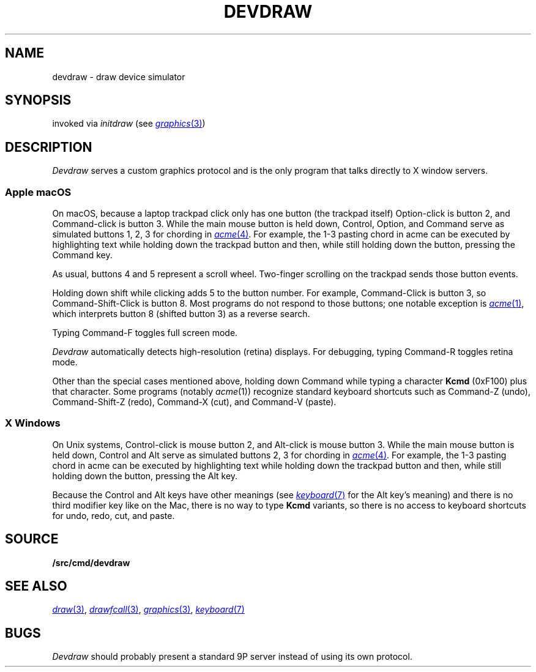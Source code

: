 .TH DEVDRAW 1
.SH NAME
devdraw \- draw device simulator
.SH SYNOPSIS
invoked via
.I initdraw
(see
.MR graphics 3 )
.SH DESCRIPTION
.I Devdraw
serves a custom graphics protocol and is the only program
that talks directly to X window servers.
.PP
.SS "Apple macOS
.PP
On macOS, because a laptop trackpad click only has one button (the trackpad itself)
Option-click is button 2, and Command-click is button 3.
While the main mouse button is held down,
Control, Option, and Command serve as simulated buttons 1, 2, 3 for chording in
.MR acme 4 .
For example, the 1-3 pasting chord in acme can be executed by
highlighting text while holding down the trackpad button
and then, while still holding down the button, pressing the Command key.
.PP
As usual, buttons 4 and 5 represent a scroll wheel.
Two-finger scrolling on the trackpad sends those button events.
.PP
Holding down shift while clicking adds 5 to the button number.
For example, Command-Click is button 3, so Command-Shift-Click is button 8.
Most programs do not respond to those buttons; one notable exception is
.MR acme 1 ,
which interprets button 8 (shifted button 3) as a reverse search.
.PP
Typing Command-F toggles full screen mode.
.PP
.I Devdraw
automatically detects high-resolution (retina) displays.
For debugging, typing Command-R toggles retina mode.
.PP
Other than the special cases mentioned above,
holding down Command while typing a character
.B Kcmd
(0xF100)
plus that character.
Some programs (notably
.IR acme (1))
recognize standard keyboard shortcuts such as
Command-Z (undo), Command-Shift-Z (redo),
Command-X (cut), and Command-V (paste).
.SS "X Windows
.PP
On Unix systems, Control-click is mouse button 2,
and Alt-click is mouse button 3.
While the main mouse button is held down,
Control and Alt serve as simulated buttons 2, 3 for chording in
.MR acme 4 .
For example, the 1-3 pasting chord in acme can be executed by
highlighting text while holding down the trackpad button
and then, while still holding down the button, pressing the Alt key.
.PP
Because the Control and Alt keys have other meanings
(see
.MR keyboard 7
for the Alt key's meaning)
and there is no third modifier key like on the Mac,
there is no way to type
.B Kcmd
variants,
so there is no access to keyboard shortcuts for
undo, redo, cut, and paste.
.SH SOURCE
.B \*9/src/cmd/devdraw
.SH "SEE ALSO
.MR draw 3 ,
.MR drawfcall 3 ,
.MR graphics 3 ,
.MR keyboard 7
.SH BUGS
.I Devdraw
should probably present a standard 9P server
instead of using its own protocol.
